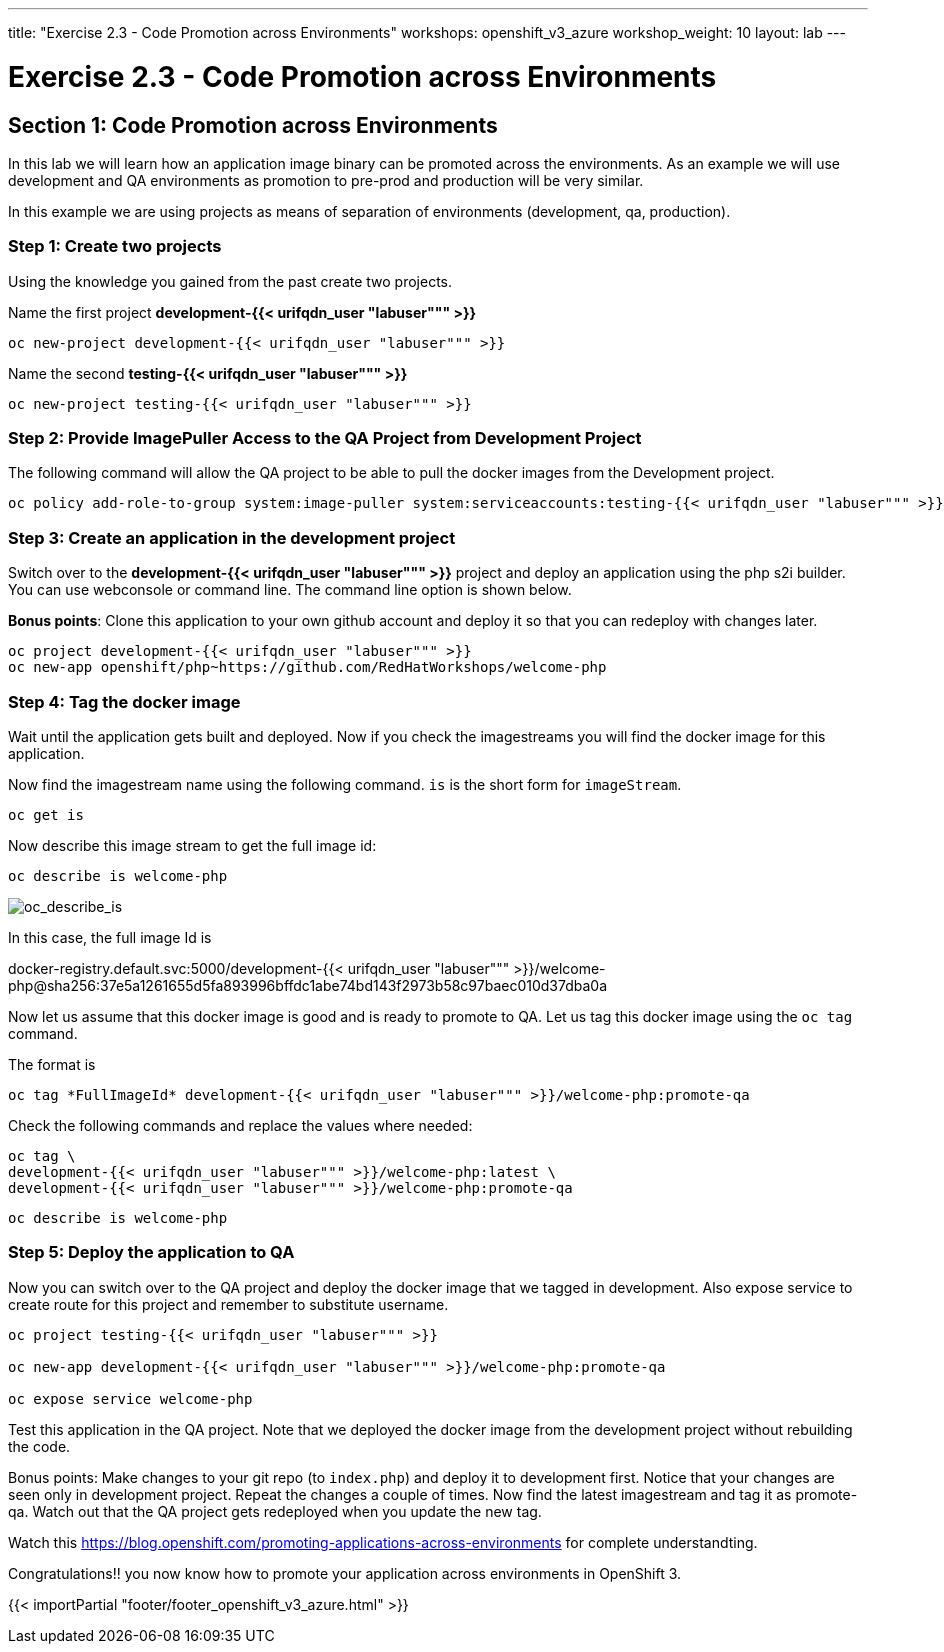 ---
title: "Exercise 2.3 - Code Promotion across Environments"
workshops: openshift_v3_azure
workshop_weight: 10
layout: lab
---

:domain_name: redhatgov.io
:icons: font
:imagesdir: /workshops/openshift_v3_azure/images


= Exercise 2.3 - Code Promotion across Environments

== Section 1: Code Promotion across Environments

In this lab we will learn how an application image binary can be promoted across the environments. As an example we will use development and QA environments as promotion to pre-prod and production will be very similar.

In this example we are using projects as means of separation of environments (development, qa, production).

=== Step 1: Create two projects

Using the knowledge you gained from the past create two projects.

Name the first project *development-{{< urifqdn_user "labuser""" >}}*

[source,bash]
----
oc new-project development-{{< urifqdn_user "labuser""" >}}
----

Name the second *testing-{{< urifqdn_user "labuser""" >}}*

[source,bash]
----
oc new-project testing-{{< urifqdn_user "labuser""" >}}
----

=== Step 2: Provide ImagePuller Access to the QA Project from Development Project

The following command will allow the QA project to be able to pull the docker images from the Development project.

[source,bash]
----
oc policy add-role-to-group system:image-puller system:serviceaccounts:testing-{{< urifqdn_user "labuser""" >}} -n development-{{< urifqdn_user "labuser""" >}}
----

=== Step 3: Create an application in the development project

Switch over to the *development-{{< urifqdn_user "labuser""" >}}* project and deploy an application using the php s2i builder. You can use webconsole or command line. The command line option is shown below.

*Bonus points*: Clone this application to your own github account and deploy it so that you can redeploy with changes later.

[source,bash]
----
oc project development-{{< urifqdn_user "labuser""" >}}
oc new-app openshift/php~https://github.com/RedHatWorkshops/welcome-php
----

=== Step 4: Tag the docker image

Wait until the application gets built and deployed. Now if you check the imagestreams you will find the docker image for this application.

Now find the imagestream name using the following command. `is` is the short form for `imageStream`.

[source,bash]
----
oc get is
----

Now describe this image stream to get the full image id:

[source,bash]
----
oc describe is welcome-php
----

image::lab12-oc_describe_is.png['oc_describe_is']

In this case, the full image Id is

docker-registry.default.svc:5000/development-{{< urifqdn_user "labuser""" >}}/welcome-php@sha256:37e5a1261655d5fa893996bffdc1abe74bd143f2973b58c97baec010d37dba0a

Now let us assume that this docker image is good and is ready to promote to QA. Let us tag this docker image using the `oc tag` command.

The format is

[source,bash]
----
oc tag *FullImageId* development-{{< urifqdn_user "labuser""" >}}/welcome-php:promote-qa
----

Check the following commands and replace the values where needed:

[source,bash]
----
oc tag \
development-{{< urifqdn_user "labuser""" >}}/welcome-php:latest \
development-{{< urifqdn_user "labuser""" >}}/welcome-php:promote-qa
----

[source,bash]
----
oc describe is welcome-php
----

=== Step 5: Deploy the application to QA

Now you can switch over to the QA project and deploy the docker image that we tagged in development. Also expose service to create route for this project and remember to substitute username.
[source,bash]
----
oc project testing-{{< urifqdn_user "labuser""" >}}

oc new-app development-{{< urifqdn_user "labuser""" >}}/welcome-php:promote-qa

oc expose service welcome-php
----

Test this application in the QA project. Note that we deployed the docker image from the development project without rebuilding the code.

Bonus points: Make changes to your git repo (to `index.php`) and deploy it to development first. Notice that your changes are seen only in development project. Repeat the changes a couple of times. Now find the latest imagestream and tag it as promote-qa. Watch out that the QA project gets redeployed when you update the new tag.

Watch this https://blog.openshift.com/promoting-applications-across-environments for complete understandting.

Congratulations!! you now know how to promote your application across environments in OpenShift 3.

{{< importPartial "footer/footer_openshift_v3_azure.html" >}}
